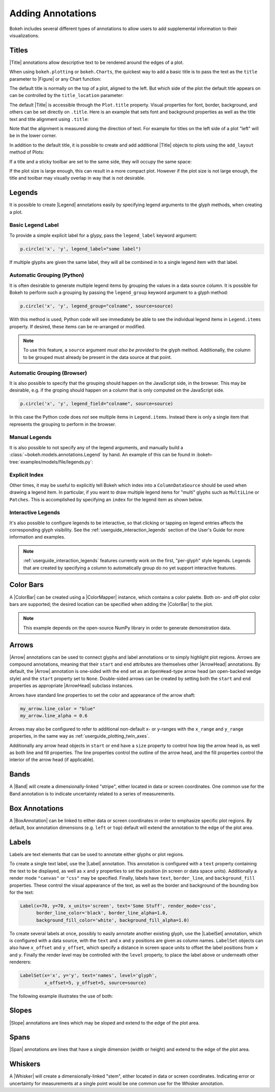 .. _userguide_annotations:

Adding Annotations
==================

Bokeh includes several different types of annotations to allow users to add
supplemental information to their visualizations.

.. _userguide_plotting_titles:

Titles
------

|Title| annotations allow descriptive text to be rendered around the edges
of a plot.

When using ``bokeh.plotting`` or ``bokeh.Charts``, the quickest way to add
a basic title is to pass the text as the ``title`` parameter to |Figure| or
any Chart function:

.. bokeh-plot:: docs/user_guide/examples/plotting_title_basic.py
    :source-position: above

The default title is normally on the top of a plot, aligned to the left. But
which side of the plot the default title appears on can be controlled by the
``title_location`` parameter:

.. bokeh-plot:: docs/user_guide/examples/plotting_title_location.py
    :source-position: above

The default |Title| is accessible through the ``Plot.title`` property.
Visual properties for font, border, background, and others can be set
directly on ``.title``. Here is an example that sets font and background
properties as well as the title text and title alignment using ``.title``:

.. bokeh-plot:: docs/user_guide/examples/plotting_title_visuals.py
    :source-position: above

Note that the alignment is measured along the direction of text. For
example for titles on the left side of a plot "left" will be in the
lower corner.

In addition to the default title, it is possible to create and add
additional |Title| objects to plots using the ``add_layout`` method
of Plots:

.. bokeh-plot:: docs/user_guide/examples/plotting_title_additional.py
    :source-position: above

If a title and a sticky toolbar are set to the same side, they will occupy
the same space:

.. bokeh-plot:: docs/user_guide/examples/plotting_title_toolbar.py
    :source-position: above

If the plot size is large enough, this can result in a more compact plot.
However if the plot size is not large enough, the title and toolbar may
visually overlap in way that is not desirable.

.. _userguide_plotting_legends:

Legends
-------

It is possible to create |Legend| annotations easily by specifying legend
arguments to the glyph methods, when creating a plot.

Basic Legend Label
~~~~~~~~~~~~~~~~~~

To provide a simple explicit label for a glypy, pass the ``legend_label``
keyword argument:

.. code-block:: python

    p.circle('x', 'y', legend_label="some label")

If multiple glyphs are given the same label, they will all be combined in to a
single legend item with that label.

.. bokeh-plot:: docs/user_guide/examples/plotting_legend_label.py
    :source-position: above

Automatic Grouping (Python)
~~~~~~~~~~~~~~~~~~~~~~~~~~~

It is often desirable to generate multiple legend items by grouping the values
in a data source column. It is possible for Bokeh to perform such a grouping by
passing the ``legend_group`` keyword argument to a glyph method:

.. code-block:: python

    p.circle('x', 'y', legend_group="colname", source=source)

With this method is used, Python code will see immediately be able to see the
individual legend items in ``Legend.items`` property. If desired, these items
can be re-arranged or modified.

.. bokeh-plot:: docs/user_guide/examples/plotting_legend_group.py
    :source-position: above

.. note::

    To use this feature, a ``source`` argument *must also be provided* to the
    glyph method. Additionally, the column to be grouped must already be present
    in the data source at that point.

Automatic Grouping (Browser)
~~~~~~~~~~~~~~~~~~~~~~~~~~~~

It is also possible to specify that the grouping should happen on the JavaScript
side, in the browser. This may be desirable, e.g. if the groping should happen
on a column that is only computed on the JavaScript side.

.. code-block:: python

    p.circle('x', 'y', legend_field="colname", source=source)

In this case the Python code does *not* see multiple items in ``Legend.items``.
Instead there is only a single item that represents the grouping to perform in
the browser.

.. bokeh-plot:: docs/user_guide/examples/plotting_legend_field.py
    :source-position: above

Manual Legends
~~~~~~~~~~~~~~

It is also possible to not specify any of the legend arguments, and manually
build a :class:`~bokeh.models.annotations.Legend` by hand. An example of this
can be found in :bokeh-tree:`examples/models/file/legends.py`:

Explicit Index
~~~~~~~~~~~~~~

Other times, it may be useful to explicitly tell Bokeh which index into a
``ColumnDataSource`` should be used when drawing a legend item. In particular,
if you want to draw multiple legend items for "multi" glyphs such as
``MultiLine`` or ``Patches``. This is accomplished by specifying an ``index``
for the legend item as shown below.

.. bokeh-plot:: docs/user_guide/examples/plotting_legends_multi_index.py
    :source-position: above

Interactive Legends
~~~~~~~~~~~~~~~~~~~

It's also possible to configure legends to be interactive, so that clicking
or tapping on legend entries affects the corresponding glyph visibility. See
the :ref:`userguide_interaction_legends` section of the User's Guide for more
information and examples.

.. note::
    :ref:`userguide_interaction_legends` features currently work on the first,
    "per-glyph" style legends. Legends that are created by specifying a column
    to automatically group do no yet support interactive features.

.. _userguide_plotting_color_bars:

Color Bars
----------

A |ColorBar| can be created using a |ColorMapper| instance, which
contains a color palette. Both on- and off-plot color bars are
supported; the desired location can be specified when adding the
|ColorBar| to the plot.

.. note::
    This example depends on the open-source NumPy library in order to
    generate demonstration data.

.. bokeh-plot:: docs/user_guide/examples/plotting_color_bars.py
    :source-position: above

.. _userguide_plotting_arrows:

Arrows
------

|Arrow| annotations can be used to connect glyphs and label annotations or
to simply highlight plot regions. Arrows are compound annotations, meaning
that their ``start`` and ``end`` attributes are themselves other |ArrowHead|
annotations. By default, the |Arrow| annotation is one-sided with the ``end``
set as an ``OpenHead``-type arrow head (an open-backed wedge style) and the
``start`` property set to ``None``. Double-sided arrows can be created by
setting both the ``start`` and ``end`` properties as appropriate |ArrowHead|
subclass instances.

Arrows have standard line properties to set the color and appearance of the
arrow shaft:

.. code-block:: python

    my_arrow.line_color = "blue"
    my_arrow.line_alpha = 0.6

Arrows may also be configured to refer to additional non-default x- or
y-ranges with the ``x_range`` and ``y_range`` properties, in the same way
as :ref:`userguide_plotting_twin_axes`.

Additionally any arrow head objects in ``start`` or ``end`` have a ``size``
property to control how big the arrow head is, as well as both line and
fill properties. The line properties control the outline of the arrow head,
and the fill properties control the interior of the arrow head (if applicable).

.. bokeh-plot:: docs/user_guide/examples/plotting_arrow.py
    :source-position: above

.. _userguide_plotting_bands:

Bands
-----

A |Band| will create a dimensionally-linked "stripe", either located in data
or screen coordinates. One common use for the Band annotation is to indicate
uncertainty related to a series of measurements.

.. bokeh-plot:: docs/user_guide/examples/plotting_band.py
    :source-position: above

.. _userguide_plotting_box_annotations:

Box Annotations
---------------

A |BoxAnnotation| can be linked to either data or screen coordinates in order
to emphasize specific plot regions. By default, box annotation dimensions (e.g.
``left`` or ``top``) default will extend the annotation to the edge of the
plot area.

.. bokeh-plot:: docs/user_guide/examples/plotting_box_annotation.py
    :source-position: above

.. _userguide_plotting_labels:

Labels
------

Labels are text elements that can be used to annotate either glyphs or plot
regions.

To create a single text label, use the |Label| annotation. This annotation
is configured with a ``text`` property containing the text to be displayed,
as well as ``x`` and ``y`` properties to set the position (in screen or data
space units). Additionally a render mode ``"canvas"`` or ``"css"`` may be
specified. Finally, labels have ``text``, ``border_line``, and
``background_fill`` properties. These control the visual appearance of the
text, as well as the border and background of the bounding box for the text:

.. code-block:: python

    Label(x=70, y=70, x_units='screen', text='Some Stuff', render_mode='css',
          border_line_color='black', border_line_alpha=1.0,
          background_fill_color='white', background_fill_alpha=1.0)

To create several labels at once, possibly to easily annotate another existing
glyph, use the |LabelSet| annotation, which is configured with a data
source, with the ``text`` and ``x`` and ``y`` positions are given as column
names. ``LabelSet`` objects can also have ``x_offset`` and ``y_offset``,
which specify a distance in screen space units to offset the label positions
from ``x`` and ``y``. Finally the render level may be controlled with the
``level`` property, to place the label above or underneath other renderers:


.. code-block:: python

    LabelSet(x='x', y='y', text='names', level='glyph',
             x_offset=5, y_offset=5, source=source)

The following example illustrates the use of both:

.. bokeh-plot:: docs/user_guide/examples/plotting_label.py
    :source-position: above

.. _userguide_plotting_slope:

Slopes
------

|Slope| annotations are lines which may be sloped and extend to the
edge of the plot area.

.. bokeh-plot:: docs/user_guide/examples/plotting_slope.py
    :source-position: above

.. _userguide_plotting_spans:

Spans
-----

|Span| annotations are lines that have a single dimension (width or height)
and extend to the edge of the plot area.

.. bokeh-plot:: docs/user_guide/examples/plotting_span.py
    :source-position: above

.. _userguide_plotting_whiskers:

Whiskers
--------

A |Whisker| will create a dimensionally-linked "stem", either located in data
or screen coordinates. Indicating error or uncertainty for measurements at a
single point would be one common use for the Whisker annotation.

.. bokeh-plot:: docs/user_guide/examples/plotting_whisker.py
    :source-position: above

.. |bokeh.plotting| replace:: :ref:`bokeh.plotting <bokeh.plotting>`

.. |Plot| replace:: :class:`~bokeh.models.plots.Plot`

.. |Figure| replace:: :class:`~bokeh.plotting.figure.Figure`

.. |figure| replace:: :func:`~bokeh.plotting.figure`

.. |ColorMapper| replace:: :class:`~bokeh.models.mappers.ColorMapper`

.. |Arrow|         replace:: :class:`~bokeh.models.annotations.Arrow`
.. |ArrowHead|     replace:: :class:`~bokeh.models.arrow_heads.ArrowHead`
.. |Band|          replace:: :class:`~bokeh.models.annotations.Band`
.. |BoxAnnotation| replace:: :class:`~bokeh.models.annotations.BoxAnnotation`
.. |ColorBar|      replace:: :class:`~bokeh.models.annotations.ColorBar`
.. |Label|         replace:: :class:`~bokeh.models.annotations.Label`
.. |LabelSet|      replace:: :class:`~bokeh.models.annotations.LabelSet`
.. |Legend|        replace:: :class:`~bokeh.models.annotations.Legend`
.. |Slope|         replace:: :class:`~bokeh.models.annotations.Slope`
.. |Span|          replace:: :class:`~bokeh.models.annotations.Span`
.. |Title|         replace:: :class:`~bokeh.models.annotations.Title`
.. |Whisker|       replace:: :class:`~bokeh.models.annotations.Whisker`
